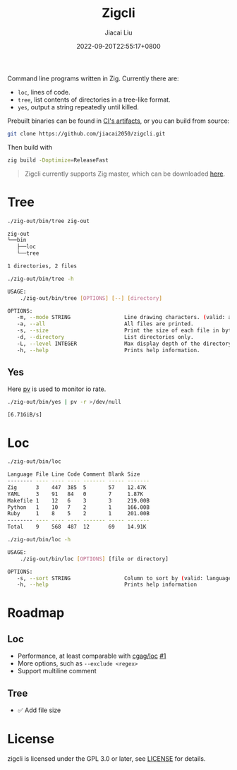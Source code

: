 #+TITLE: Zigcli
#+DATE: 2022-09-20T22:55:17+0800
#+LASTMOD: 2022-09-20T22:55:17+0800
#+AUTHOR: Jiacai Liu
#+EMAIL: dev@liujiacai.net
#+OPTIONS: toc:nil num:nil
#+STARTUP: content

[[https://github.com/jiacai2050/loc/actions/workflows/CI.yml][https://github.com/jiacai2050/loc/actions/workflows/CI.yml/badge.svg]]
[[https://github.com/jiacai2050/loc/actions/workflows/binary.yml][https://github.com/jiacai2050/loc/actions/workflows/binary.yml/badge.svg]]

Command line programs written in Zig. Currently there are:
- =loc=, lines of code.
- =tree=, list contents of directories in a tree-like format.
- =yes=, output a string repeatedly until killed.

Prebuilt binaries can be found in [[https://github.com/jiacai2050/loc/actions/workflows/binary.yml][CI's artifacts]], or you can build from source:
#+begin_src bash
git clone https://github.com/jiacai2050/zigcli.git
#+end_src
Then build with
#+begin_src bash
zig build -Doptimize=ReleaseFast
#+end_src

#+RESULTS:

#+begin_quote
Zigcli currently supports Zig master, which can be downloaded [[https://ziglang.org/download/][here]].
#+end_quote
* Tree
#+begin_src bash :results verbatim code :exports both
./zig-out/bin/tree zig-out
#+end_src

#+RESULTS:
#+begin_src bash
zig-out
└──bin
   ├──loc
   └──tree

1 directories, 2 files
#+end_src

#+begin_src bash :results verbatim code :exports both
./zig-out/bin/tree -h
#+end_src

#+RESULTS:
#+begin_src bash
 USAGE:
     ./zig-out/bin/tree [OPTIONS] [--] [directory]

 OPTIONS:
	-m, --mode STRING                 Line drawing characters. (valid: ascii|box|dos)(default: box)
	-a, --all                         All files are printed.
	-s, --size                        Print the size of each file in bytes along with the name.
	-d, --directory                   List directories only.
	-L, --level INTEGER               Max display depth of the directory tree.
	-h, --help                        Prints help information.
#+end_src

** Yes
Here [[https://linux.die.net/man/1/pv][pv]] is used to monitor io rate.
#+begin_src bash
./zig-out/bin/yes | pv -r >/dev/null
#+end_src
=[6.71GiB/s]=

* Loc
#+begin_src bash :results verbatim code :exports both
./zig-out/bin/loc
#+end_src

#+RESULTS:
#+begin_src bash
Language File Line Code Comment Blank Size
-------- ---- ---- ---- ------- ----- -------
Zig      3    447  385  5       57    12.47K
YAML     3    91   84   0       7     1.87K
Makefile 1    12   6    3       3     219.00B
Python   1    10   7    2       1     166.00B
Ruby     1    8    5    2       1     201.00B
-------- ---- ---- ---- ------- ----- -------
Total    9    568  487  12      69    14.91K
#+end_src

#+begin_src bash :results verbatim code :exports both
./zig-out/bin/loc -h
#+end_src

#+RESULTS:
#+begin_src bash
 USAGE:
     ./zig-out/bin/loc [OPTIONS] [file or directory]

 OPTIONS:
	-s, --sort STRING                 Column to sort by (valid: language|file|line|code|comment|blank|size)(default: line)
	-h, --help                        Prints help information
#+end_src

* Roadmap
** Loc
- Performance, at least comparable with [[https://github.com/cgag/loc][cgag/loc]] [[https://github.com/jiacai2050/loc/issues/1][#1]]
- More options, such as =--exclude <regex>=
- Support multiline comment
** Tree
- ✅ Add file size
* License
zigcli is licensed under the GPL 3.0 or later, see [[file:LICENSE][LICENSE]] for details.
